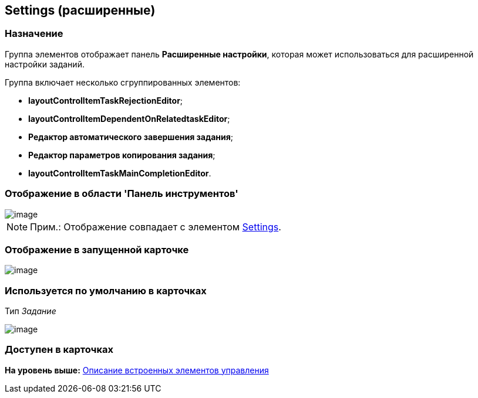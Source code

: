 [[ariaid-title1]]
== Settings (расширенные)

=== Назначение

Группа элементов отображает панель [.keyword]*Расширенные настройки*, которая может использоваться для расширенной настройки заданий.

Группа включает несколько сгруппированных элементов:

* [.keyword]*layoutControlItemTaskRejectionEditor*;
* [.keyword]*layoutControlItemDependentOnRelatedtaskEditor*;
* [.keyword]*Редактор автоматического завершения задания*;
* [.keyword]*Редактор параметров копирования задания*;
* [.keyword]*layoutControlItemTaskMainCompletionEditor*.

=== Отображение в области 'Панель инструментов'

image::images/lay_HardCodeElement_Settings.png[image]

[NOTE]
====
[.note__title]#Прим.:# Отображение совпадает с элементом xref:lay_HardcodeElements_Settings.adoc[Settings].
====

=== Отображение в запущенной карточке

image::images/lay_Card_HC_SettingsExtra.png[image]

=== Используется по умолчанию в карточках

Тип [.dfn .term]_Задание_

image::images/lay_TCard_HC_SettingsExtra.png[image]

=== Доступен в карточках

*На уровень выше:* xref:../pages/lay_Control_elements_hardcode.adoc[Описание встроенных элементов управления]
